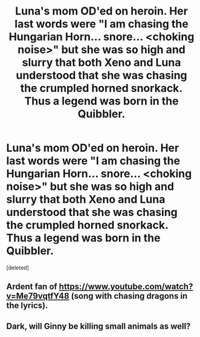 #+TITLE: Luna's mom OD'ed on heroin. Her last words were "I am chasing the Hungarian Horn... snore... <choking noise>" but she was so high and slurry that both Xeno and Luna understood that she was chasing the crumpled horned snorkack. Thus a legend was born in the Quibbler.

* Luna's mom OD'ed on heroin. Her last words were "I am chasing the Hungarian Horn... snore... <choking noise>" but she was so high and slurry that both Xeno and Luna understood that she was chasing the crumpled horned snorkack. Thus a legend was born in the Quibbler.
:PROPERTIES:
:Score: 0
:DateUnix: 1600729344.0
:DateShort: 2020-Sep-22
:FlairText: Prompt
:END:
[deleted]


** Ardent fan of [[https://www.youtube.com/watch?v=Me79vqtfY48]] (song with chasing dragons in the lyrics).
:PROPERTIES:
:Author: Impossible-Poetry
:Score: 2
:DateUnix: 1600729623.0
:DateShort: 2020-Sep-22
:END:


** Dark, will Ginny be killing small animals as well?
:PROPERTIES:
:Author: coolone007_26
:Score: 1
:DateUnix: 1600729877.0
:DateShort: 2020-Sep-22
:END:

